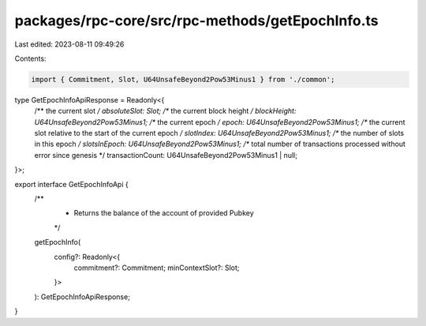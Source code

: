 packages/rpc-core/src/rpc-methods/getEpochInfo.ts
=================================================

Last edited: 2023-08-11 09:49:26

Contents:

.. code-block:: ts

    import { Commitment, Slot, U64UnsafeBeyond2Pow53Minus1 } from './common';

type GetEpochInfoApiResponse = Readonly<{
    /** the current slot */
    absoluteSlot: Slot;
    /** the current block height */
    blockHeight: U64UnsafeBeyond2Pow53Minus1;
    /** the current epoch */
    epoch: U64UnsafeBeyond2Pow53Minus1;
    /** the current slot relative to the start of the current epoch */
    slotIndex: U64UnsafeBeyond2Pow53Minus1;
    /** the number of slots in this epoch */
    slotsInEpoch: U64UnsafeBeyond2Pow53Minus1;
    /** total number of transactions processed without error since genesis */
    transactionCount: U64UnsafeBeyond2Pow53Minus1 | null;
}>;

export interface GetEpochInfoApi {
    /**
     * Returns the balance of the account of provided Pubkey
     */
    getEpochInfo(
        config?: Readonly<{
            commitment?: Commitment;
            minContextSlot?: Slot;
        }>
    ): GetEpochInfoApiResponse;
}


